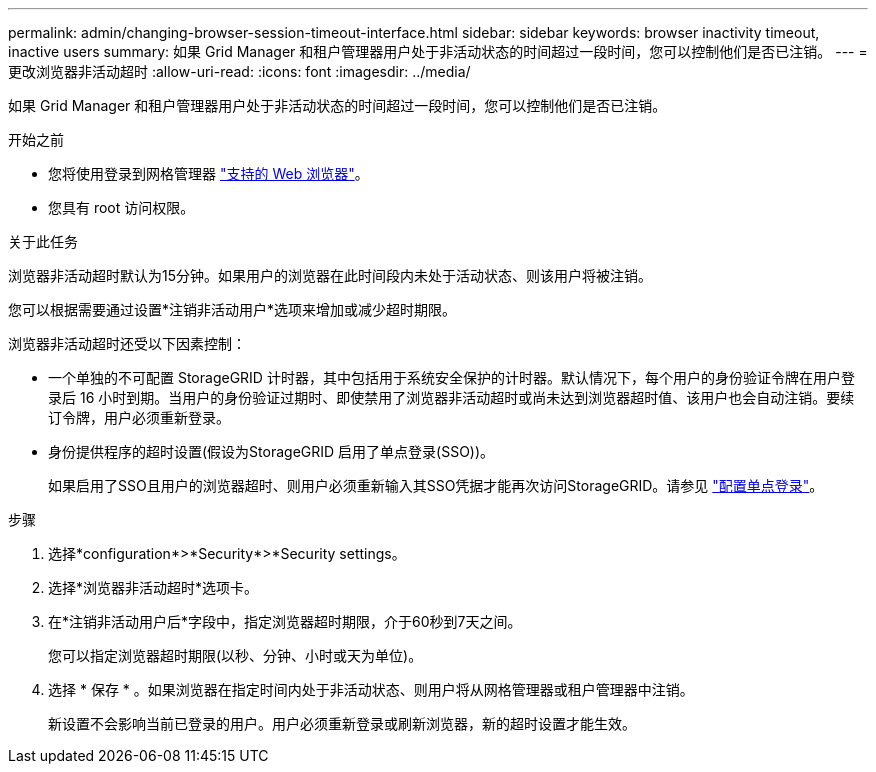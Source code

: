 ---
permalink: admin/changing-browser-session-timeout-interface.html 
sidebar: sidebar 
keywords: browser inactivity timeout, inactive users 
summary: 如果 Grid Manager 和租户管理器用户处于非活动状态的时间超过一段时间，您可以控制他们是否已注销。 
---
= 更改浏览器非活动超时
:allow-uri-read: 
:icons: font
:imagesdir: ../media/


[role="lead"]
如果 Grid Manager 和租户管理器用户处于非活动状态的时间超过一段时间，您可以控制他们是否已注销。

.开始之前
* 您将使用登录到网格管理器 link:../admin/web-browser-requirements.html["支持的 Web 浏览器"]。
* 您具有 root 访问权限。


.关于此任务
浏览器非活动超时默认为15分钟。如果用户的浏览器在此时间段内未处于活动状态、则该用户将被注销。

您可以根据需要通过设置*注销非活动用户*选项来增加或减少超时期限。

浏览器非活动超时还受以下因素控制：

* 一个单独的不可配置 StorageGRID 计时器，其中包括用于系统安全保护的计时器。默认情况下，每个用户的身份验证令牌在用户登录后 16 小时到期。当用户的身份验证过期时、即使禁用了浏览器非活动超时或尚未达到浏览器超时值、该用户也会自动注销。要续订令牌，用户必须重新登录。
* 身份提供程序的超时设置(假设为StorageGRID 启用了单点登录(SSO))。
+
如果启用了SSO且用户的浏览器超时、则用户必须重新输入其SSO凭据才能再次访问StorageGRID。请参见 link:configuring-sso.html["配置单点登录"]。



.步骤
. 选择*configuration*>*Security*>*Security settings。
. 选择*浏览器非活动超时*选项卡。
. 在*注销非活动用户后*字段中，指定浏览器超时期限，介于60秒到7天之间。
+
您可以指定浏览器超时期限(以秒、分钟、小时或天为单位)。

. 选择 * 保存 * 。如果浏览器在指定时间内处于非活动状态、则用户将从网格管理器或租户管理器中注销。
+
新设置不会影响当前已登录的用户。用户必须重新登录或刷新浏览器，新的超时设置才能生效。


